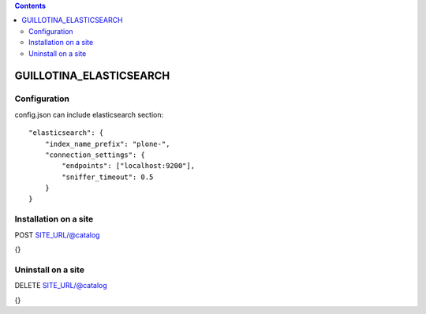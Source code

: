 .. contents::

GUILLOTINA_ELASTICSEARCH
========================


Configuration
-------------

config.json can include elasticsearch section::

    "elasticsearch": {
        "index_name_prefix": "plone-",
        "connection_settings": {
            "endpoints": ["localhost:9200"],
            "sniffer_timeout": 0.5
        }
    }


Installation on a site
----------------------

POST SITE_URL/@catalog

{}

Uninstall on a site
-------------------

DELETE SITE_URL/@catalog

{}
